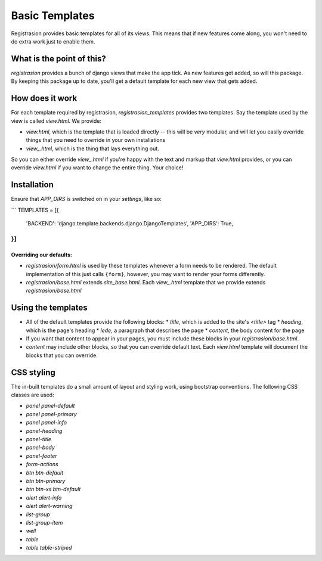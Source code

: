 Basic Templates
===============
Registrasion provides basic templates for all of its views. This means that if new features come along, you won't need to do extra work just to enable them.


What is the point of this?
--------------------------

`registrasion` provides a bunch of django views that make the app tick. As new features get added, so will this package. By keeping this package up to date, you'll get a default template for each new view that gets added.


How does it work
----------------

For each template required by registrasion, `registrasion_templates` provides two templates. Say the template used by the view is called `view.html`. We provide:

* `view.html`, which is the template that is loaded directly -- this will be *very* modular, and will let you easily override things that you need to override in your own installations
* `view_.html`, which is the thing that lays everything out.

So you can either override `view_.html` if you're happy with the text and markup that `view.html` provides, or you can override `view.html` if you want to change the entire thing. Your choice!


Installation
------------

Ensure that `APP_DIRS` is switched on in your `settings`, like so:

```
TEMPLATES = [{
    'BACKEND': 'django.template.backends.django.DjangoTemplates',
    'APP_DIRS': True,
}]
```


Overriding our defaults:
~~~~~~~~~~~~~~~~~~~~~~~~

* `registrasion/form.html` is used by these templates whenever a form needs to be rendered. The default implementation of this just calls ``{form}``, however, you may want to render your forms differently.
* `registrasion/base.html` extends `site_base.html`. Each `view_.html` template that we provide extends `registrasion/base.html`


Using the templates
-------------------

* All of the default templates provide the following blocks:
  * `title`, which is added to the site's `<title>` tag
  * `heading`, which is the page's heading
  * `lede`, a paragraph that describes the page
  * `content`, the body content for the page
* If you want that content to appear in your pages, you must include these blocks in your `registrasion/base.html`.

* `content` may include other blocks, so that you can override default text. Each `view.html` template will document the blocks that you can override.


CSS styling
-----------

The in-built templates do a small amount of layout and styling work, using bootstrap conventions. The following CSS classes are used:

* `panel panel-default`
* `panel panel-primary`
* `panel panel-info`
* `panel-heading`
* `panel-title`
* `panel-body`
* `panel-footer`
* `form-actions`
* `btn btn-default`
* `btn btn-primary`
* `btn btn-xs btn-default`
* `alert alert-info`
* `alert alert-warning`
* `list-group`
* `list-group-item`
* `well`
* `table`
* `table table-striped`
